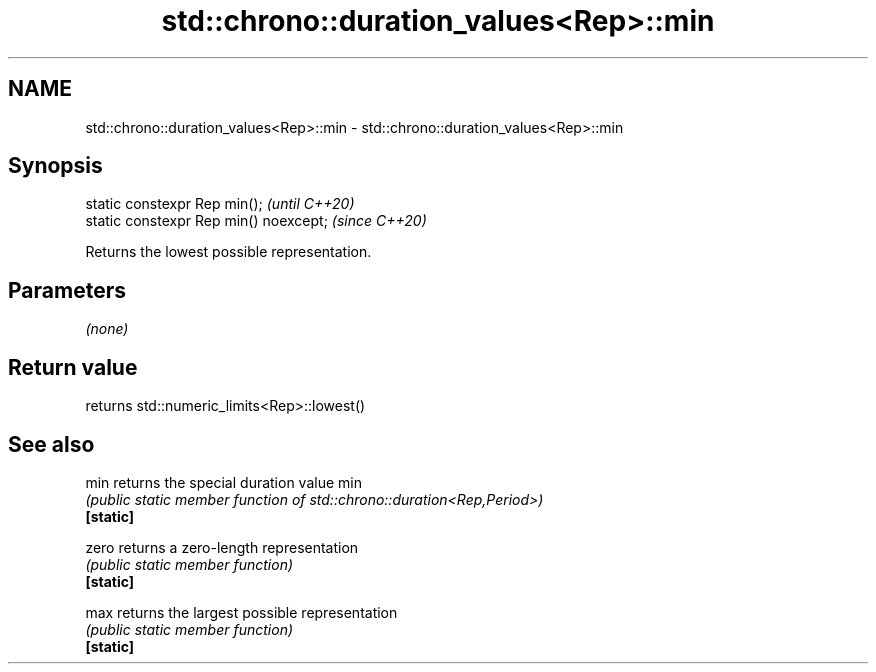 .TH std::chrono::duration_values<Rep>::min 3 "2020.03.24" "http://cppreference.com" "C++ Standard Libary"
.SH NAME
std::chrono::duration_values<Rep>::min \- std::chrono::duration_values<Rep>::min

.SH Synopsis

  static constexpr Rep min();           \fI(until C++20)\fP
  static constexpr Rep min() noexcept;  \fI(since C++20)\fP

  Returns the lowest possible representation.

.SH Parameters

  \fI(none)\fP

.SH Return value

  returns std::numeric_limits<Rep>::lowest()

.SH See also



  min      returns the special duration value min
           \fI(public static member function of std::chrono::duration<Rep,Period>)\fP
  \fB[static]\fP

  zero     returns a zero-length representation
           \fI(public static member function)\fP
  \fB[static]\fP

  max      returns the largest possible representation
           \fI(public static member function)\fP
  \fB[static]\fP




